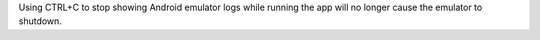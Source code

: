 Using CTRL+C to stop showing Android emulator logs while running the app will no longer cause the emulator to shutdown.